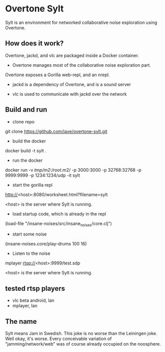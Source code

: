 * Overtone Sylt

Sylt is an environment for networked collaborative noise exploration using
Overtone.


** How does it work?

Overtone, jackd, and vlc are packaged inside a Docker container.

- Overtone manages most of the collaborative noise exploration part.
Overtone exposes a Gorilla web-repl, and an nrepl.

- jackd is a dependency of Overtone, and is a sound server

- vlc is used to communicate with jackd over the network

** Build and run
- clone repo
git clone https://github.com/jave/overtone-sylt.git

- build the docker
docker build -t sylt .

- run the docker
docker run  -v /tmp/m2:/root/.m2/ -p 3000:3000 -p 32768:32768 -p 9999:9999 -p 1234:1234/udp -it sylt

- start the gorilla repl
http://<host>:8080/worksheet.html?filename=sylt

<host> is the server where Sylt is running.

- load startup code, which is already in the repl
(load-file "/insane-noises/src/insane_noises/core.clj")

- start some noise
(insane-noises.core/play-drums 100 16)

- Listen to the noise
mplayer rtsp://<host>:9999/test.sdp

<host> is the server where Sylt is running.

** tested rtsp players
- vlc beta android, lan
- mplayer, lan
** The name
Sylt means Jam in Swedish. This joke is no worse than the Leiningen
joke. Well okay, it's worse. Every conceivable variation of
"jamming/network/web" was of course already occupied on the noosphere.

